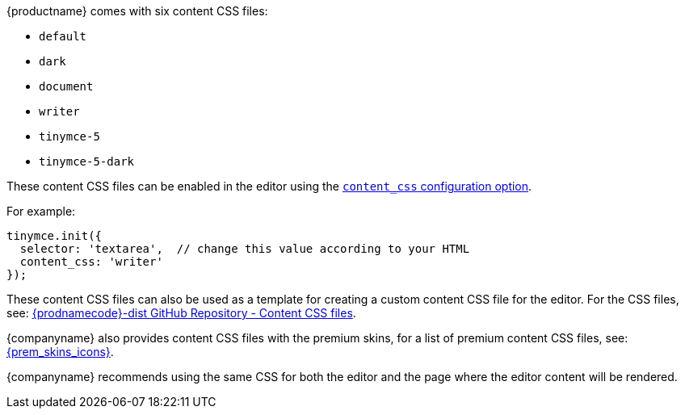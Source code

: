 {productname} comes with six content CSS files:

* `+default+`
* `+dark+`
* `+document+`
* `+writer+`
* `+tinymce-5+`
* `+tinymce-5-dark+`

These content CSS files can be enabled in the editor using the xref:add-css-options.adoc#content_css[`+content_css+` configuration option].

For example:

[source,js]
----
tinymce.init({
  selector: 'textarea',  // change this value according to your HTML
  content_css: 'writer'
});
----

These content CSS files can also be used as a template for creating a custom content CSS file for the editor. For the CSS files, see: https://github.com/tinymce/tinymce-dist/tree/master/skins/content[{prodnamecode}-dist GitHub Repository - Content CSS files].

{companyname} also provides content CSS files with the premium skins, for a list of premium content CSS files, see: xref:premium-skins-and-icons.adoc[{prem_skins_icons}].

{companyname} recommends using the same CSS for both the editor and the page where the editor content will be rendered.
